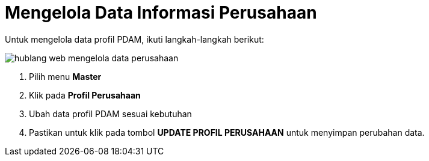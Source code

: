 = Mengelola Data Informasi Perusahaan

Untuk mengelola data profil PDAM, ikuti langkah-langkah berikut:

image::../images-hublang-web/hublang-web-mengelola-data-perusahaan.png[align="center"]

1. Pilih menu *Master*
2. Klik pada *Profil Perusahaan*
3. Ubah data profil PDAM sesuai kebutuhan
4. Pastikan untuk klik pada tombol *UPDATE PROFIL PERUSAHAAN* untuk menyimpan perubahan data.



